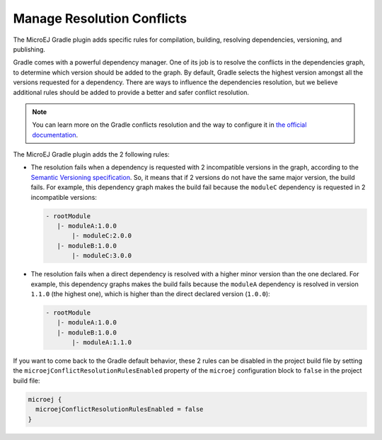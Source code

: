 .. _sdk6_manage_resolution_conflicts:

Manage Resolution Conflicts
===========================

The MicroEJ Gradle plugin adds specific rules for compilation, building, resolving dependencies, versioning, and publishing.

Gradle comes with a powerful dependency manager.
One of its job is to resolve the conflicts in the dependencies graph, to determine which version should be added to the graph.
By default, Gradle selects the highest version amongst all the versions requested for a dependency. 
There are ways to influence the dependencies resolution, 
but we believe additional rules should be added to provide a better and safer conflict resolution.

.. note::
  You can learn more on the Gradle conflicts resolution and the way to configure it in `the official documentation <https://docs.gradle.org/current/userguide/dependency_resolution.html>`__.

The MicroEJ Gradle plugin adds the 2 following rules:

- The resolution fails when a dependency is requested with 2 incompatible versions in the graph, according to the `Semantic Versioning specification <https://semver.org/>`__.
  So, it means that if 2 versions do not have the same major version, the build fails.
  For example, this dependency graph makes the build fail because the ``moduleC`` dependency is requested in 2 incompatible versions:

  .. code::

    - rootModule
       |- moduleA:1.0.0
           |- moduleC:2.0.0
       |- moduleB:1.0.0
           |- moduleC:3.0.0

- The resolution fails when a direct dependency is resolved with a higher minor version than the one declared.
  For example, this dependency graphs makes the build fails because the ``moduleA`` dependency is resolved in version ``1.1.0`` (the highest one), 
  which is higher than the direct declared version (``1.0.0``):

  .. code::

    - rootModule
       |- moduleA:1.0.0
       |- moduleB:1.0.0
           |- moduleA:1.1.0

If you want to come back to the Gradle default behavior,
these 2 rules can be disabled in the project build file by setting the ``microejConflictResolutionRulesEnabled`` 
property of the ``microej`` configuration block to ``false`` in the project build file:

.. code:: java

  microej {
    microejConflictResolutionRulesEnabled = false
  }

..
   | Copyright 2008-2022, MicroEJ Corp. Content in this space is free 
   for read and redistribute. Except if otherwise stated, modification 
   is subject to MicroEJ Corp prior approval.
   | MicroEJ is a trademark of MicroEJ Corp. All other trademarks and 
   copyrights are the property of their respective owners.

